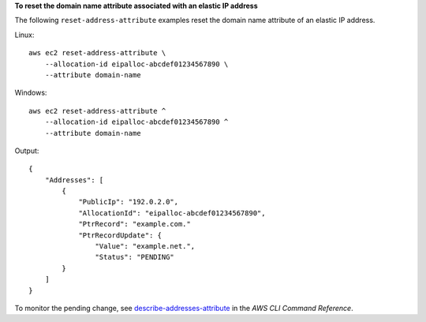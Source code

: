 **To reset the domain name attribute associated with an elastic IP address**

The following ``reset-address-attribute`` examples reset the domain name attribute of an elastic IP address.

Linux::

    aws ec2 reset-address-attribute \
        --allocation-id eipalloc-abcdef01234567890 \
        --attribute domain-name

Windows::

    aws ec2 reset-address-attribute ^
        --allocation-id eipalloc-abcdef01234567890 ^
        --attribute domain-name

Output::

    {
        "Addresses": [
            {
                "PublicIp": "192.0.2.0",
                "AllocationId": "eipalloc-abcdef01234567890",
                "PtrRecord": "example.com."
                "PtrRecordUpdate": {
                    "Value": "example.net.",
                    "Status": "PENDING"
            }
        ]
    }

To monitor the pending change, see `describe-addresses-attribute <https://awscli.amazonaws.com/v2/documentation/api/latest/reference/ec2/describe-addresses-attribute.html>`__ in the *AWS CLI Command Reference*.
